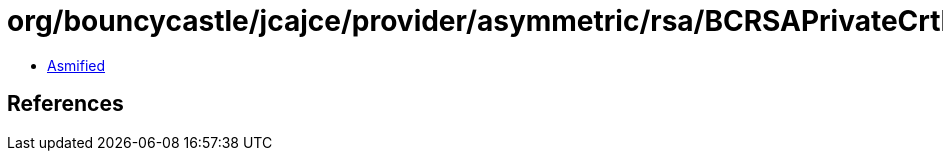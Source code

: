 = org/bouncycastle/jcajce/provider/asymmetric/rsa/BCRSAPrivateCrtKey.class

 - link:BCRSAPrivateCrtKey-asmified.java[Asmified]

== References


